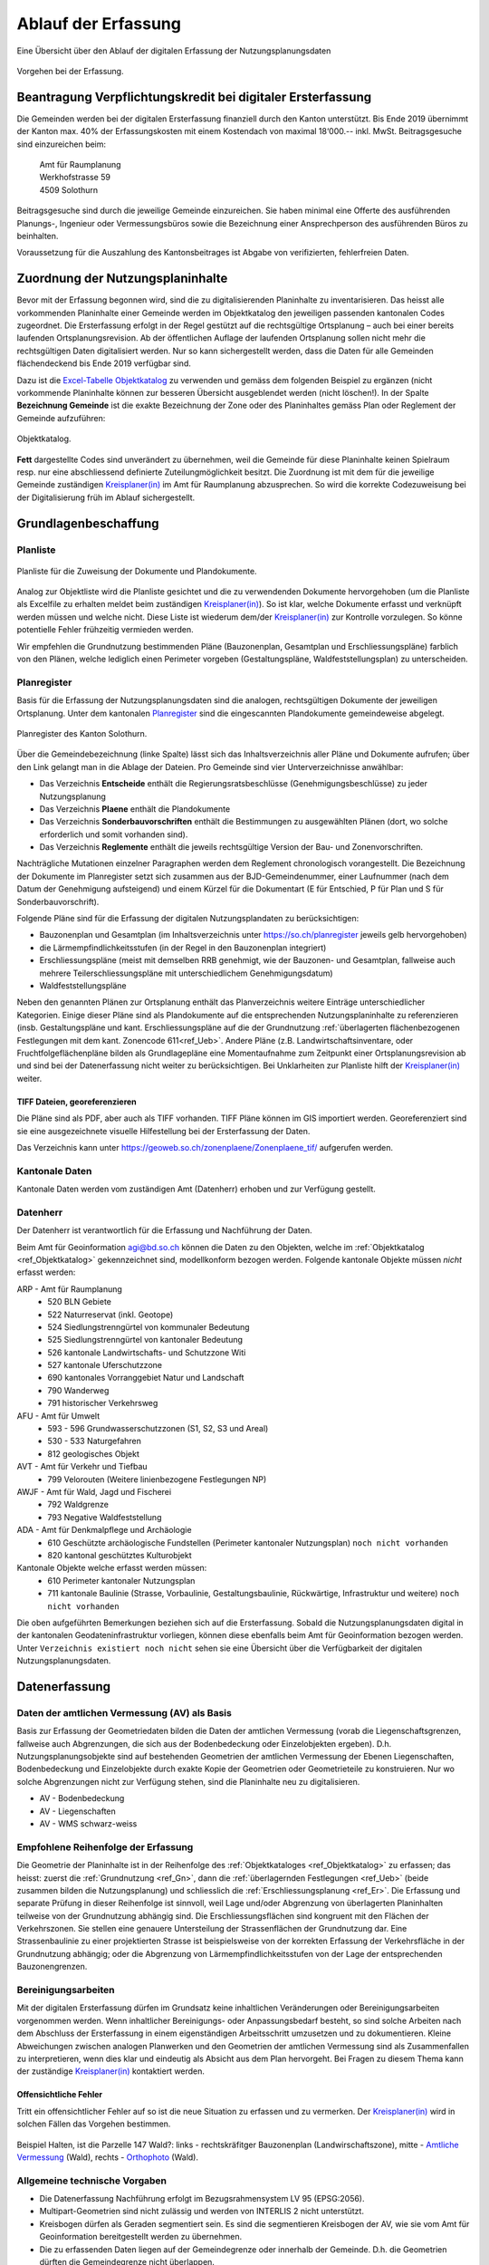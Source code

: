 .. _ref_Erfassung:

Ablauf der Erfassung
====================
Eine Übersicht über den Ablauf der digitalen Erfassung der Nutzungsplanungsdaten

.. _img_erfassungsschema:

.. figure:: _static/erfassungsschema.jpg               
   :width: 400px   
   :align: center            

   Vorgehen bei der Erfassung. 

.. index:: Verpflichtungskredit 
  
Beantragung Verpflichtungskredit bei digitaler Ersterfassung
------------------------------------------------------------
Die Gemeinden werden bei der digitalen Ersterfassung finanziell durch den Kanton unterstützt. Bis Ende 2019 übernimmt der Kanton max. 40% der Erfassungskosten mit einem Kostendach von maximal 18‘000.-- inkl. MwSt.
Beitragsgesuche sind einzureichen beim:

	.. line-block::
		Amt für Raumplanung
		Werkhofstrasse 59
		4509 Solothurn
		
Beitragsgesuche sind durch die jeweilige Gemeinde einzureichen. Sie haben minimal eine Offerte des ausführenden Planungs-, Ingenieur oder Vermessungsbüros sowie die Bezeichnung einer Ansprechperson des ausführenden Büros zu beinhalten. 

Voraussetzung für die Auszahlung des Kantonsbeitrages ist Abgabe von verifizierten, fehlerfreien Daten.


Zuordnung der Nutzungsplaninhalte
---------------------------------
Bevor mit der Erfassung begonnen wird, sind die zu digitalisierenden Planinhalte zu inventarisieren. Das heisst alle vorkommenden Planinhalte einer Gemeinde werden im Objektkatalog den jeweiligen passenden kantonalen Codes zugeordnet. Die Ersterfassung erfolgt in der Regel gestützt auf die rechtsgültige Ortsplanung – auch bei einer bereits laufenden Ortsplanungsrevision. Ab der öffentlichen Auflage der laufenden Ortsplanung sollen nicht mehr die rechtsgültigen Daten digitalisiert werden. Nur so kann sichergestellt werden, dass die Daten für alle Gemeinden flächendeckend bis Ende 2019 verfügbar sind. 

Dazu ist die `Excel-Tabelle Objektkatalog <https://www.so.ch/fileadmin/internet/bjd/bjd-arp/Nutzungsplanung/xls/Objektkatalog.xlsx>`_  zu verwenden und gemäss dem folgenden Beispiel zu ergänzen (nicht vorkommende Planinhalte können zur besseren Übersicht ausgeblendet werden (nicht löschen!). In der Spalte **Bezeichnung Gemeinde** ist die exakte Bezeichnung der Zone oder des Planinhaltes gemäss Plan oder Reglement der Gemeinde aufzuführen:

.. _img_objektkatalog:

.. figure:: _static/objektkatalog.jpg
   :width: 80%
   :align: center   

   Objektkatalog.

.. index:: Kreisplaner(in)
   
**Fett** dargestellte Codes sind unverändert zu übernehmen, weil die Gemeinde für diese Planinhalte keinen Spielraum resp. nur eine abschliessend definierte Zuteilungmöglichkeit besitzt. 
Die Zuordnung ist mit dem für die jeweilige Gemeinde zuständigen `Kreisplaner(in) <https://www.so.ch/fileadmin/internet/bjd/bjd-arp/Nutzungsplanung/img/Karte_Kreisplaner.jpg>`_ im Amt für Raumplanung abzusprechen. So wird die korrekte Codezuweisung bei der Digitalisierung früh im Ablauf sichergestellt. 
 

.. index:: Grundlagen

Grundlagenbeschaffung
---------------------

.. index:: Planliste

Planliste
^^^^^^^^^
.. _img_planliste:

.. figure:: _static/Zuweisung_Dokumente_Plandokumente.jpg
   :width: 80%
   :align: center   

   Planliste für die Zuweisung der Dokumente und Plandokumente.
   
Analog zur Objektliste wird die Planliste gesichtet und die zu verwendenden Dokumente hervorgehoben (um die Planliste als Excelfile zu erhalten meldet beim zuständigen `Kreisplaner(in) <https://www.so.ch/fileadmin/internet/bjd/bjd-arp/Nutzungsplanung/img/Karte_Kreisplaner.jpg>`_).   So ist klar, welche Dokumente erfasst und verknüpft werden müssen und welche nicht. Diese Liste ist wiederum  dem/der `Kreisplaner(in) <https://www.so.ch/fileadmin/internet/bjd/bjd-arp/Nutzungsplanung/img/Karte_Kreisplaner.jpg>`_ zur Kontrolle vorzulegen. So könne potentielle Fehler frühzeitig vermieden werden.

Wir empfehlen die Grundnutzung bestimmenden Pläne (Bauzonenplan, Gesamtplan und Erschliessungspläne) farblich von den Plänen, welche lediglich einen Perimeter vorgeben (Gestaltungspläne, Waldfeststellungsplan) zu unterscheiden. 

 


.. index:: Planregister

Planregister
^^^^^^^^^^^^
Basis für die Erfassung der Nutzungsplanungsdaten sind die analogen, rechtsgültigen Dokumente der jeweiligen Ortsplanung. Unter dem kantonalen `Planregister <https://www.so.ch/planregister>`_ sind die eingescannten Plandokumente gemeindeweise abgelegt. 

.. _img_planregister:

.. figure:: _static/planregister.jpg               
   :width: 80%
   :align: center               

   Planregister des Kanton Solothurn. 

.. index :: Entscheide, Pläne, Reglemente, Sonderbauvorschriften

Über die Gemeindebezeichnung (linke Spalte) lässt sich das Inhaltsverzeichnis aller Pläne und Dokumente aufrufen; über den Link gelangt man in die Ablage der Dateien. Pro Gemeinde sind vier Unterverzeichnisse anwählbar:

* Das Verzeichnis **Entscheide** enthält die Regierungsratsbeschlüsse (Genehmigungsbeschlüsse) zu jeder Nutzungsplanung
* Das Verzeichnis **Plaene** enthält die Plandokumente
* Das Verzeichnis **Sonderbauvorschriften** enthält die Bestimmungen zu ausgewählten Plänen (dort, wo solche erforderlich und somit vorhanden sind).
* Das Verzeichnis **Reglemente** enthält die jeweils rechtsgültige Version der Bau- und Zonenvorschriften. 

Nachträgliche Mutationen einzelner Paragraphen werden dem Reglement chronologisch vorangestellt. 
Die Bezeichnung der Dokumente im Planregister setzt sich zusammen aus der BJD-Gemeindenummer, einer Laufnummer (nach dem Datum der Genehmigung aufsteigend) und einem Kürzel für die Dokumentart (E für Entschied, P für Plan und S für Sonderbauvorschrift).

.. index:: Bauzonenplan, Gesamtplan, Lärmempfindlichkeitsstufen, Erschliessungspläne, Waldfeststellungspläne

Folgende Pläne sind für die Erfassung der digitalen Nutzungsplandaten zu berücksichtigen:

* Bauzonenplan und Gesamtplan (im Inhaltsverzeichnis unter https://so.ch/planregister jeweils gelb hervorgehoben) 
* die Lärmempfindlichkeitsstufen (in der Regel in den Bauzonenplan integriert)
* Erschliessungspläne (meist mit demselben RRB genehmigt, wie der Bauzonen- und Gesamtplan, fallweise auch mehrere Teilerschliessungspläne mit unterschiedlichem Genehmigungsdatum)
* Waldfeststellungspläne

Neben den genannten Plänen zur Ortsplanung enthält das Planverzeichnis weitere Einträge unterschiedlicher Kategorien. Einige dieser Pläne sind als Plandokumente auf die entsprechenden Nutzungsplaninhalte zu referenzieren (insb. Gestaltungspläne und kant. Erschliessungspläne auf die der Grundnutzung :ref:`überlagerten flächenbezogenen Festlegungen mit dem kant. Zonencode 611<ref_Ueb>`. Andere Pläne (z.B. Landwirtschaftsinventare, oder Fruchtfolgeflächenpläne bilden als Grundlagepläne eine Momentaufnahme zum Zeitpunkt einer Ortsplanungsrevision ab und sind bei der Datenerfassung nicht weiter zu berücksichtigen. Bei Unklarheiten zur Planliste hilft der `Kreisplaner(in) <https://www.so.ch/fileadmin/internet/bjd/bjd-arp/Nutzungsplanung/img/Karte_Kreisplaner.jpg>`_ weiter.

.. index:: georeferenziert, TIFF

TIFF Dateien, georeferenzieren
''''''''''''''''''''''''''''''
Die Pläne sind als PDF, aber auch als TIFF vorhanden. TIFF Pläne können im GIS importiert werden. Georeferenziert sind sie eine ausgezeichnete visuelle Hilfestellung bei der Ersterfassung der Daten. 

Das Verzeichnis kann unter https://geoweb.so.ch/zonenplaene/Zonenplaene_tif/ aufgerufen werden.

.. index:: kantonale Daten

Kantonale Daten
^^^^^^^^^^^^^^^
Kantonale Daten werden vom zuständigen Amt (Datenherr) erhoben und zur Verfügung gestellt. 

Datenherr
^^^^^^^^^
Der Datenherr ist verantwortlich für die Erfassung und Nachführung der Daten. 

Beim Amt für Geoinformation agi@bd.so.ch können die Daten zu den Objekten, welche im :ref:`Objektkatalog <ref_Objektkatalog>` gekennzeichnet sind, modellkonform bezogen werden. Folgende kantonale Objekte müssen `nicht` erfasst werden:

ARP - Amt für Raumplanung
	*	520 BLN Gebiete
	*	522 Naturreservat (inkl. Geotope)
	*	524 Siedlungstrenngürtel von kommunaler Bedeutung
	*	525 Siedlungstrenngürtel von kantonaler Bedeutung
	*	526 kantonale Landwirtschafts- und Schutzzone Witi	
	*	527 kantonale Uferschutzzone
	*	690 kantonales Vorranggebiet Natur und Landschaft
	*	790 Wanderweg 
	*	791 historischer Verkehrsweg
	
AFU - Amt für Umwelt
	*	593 - 596 Grundwasserschutzzonen (S1, S2, S3 und Areal)
	*	530 - 533 Naturgefahren
	*	812 geologisches Objekt
	
AVT - Amt für Verkehr und Tiefbau
	*	799 Velorouten (Weitere linienbezogene Festlegungen NP)
	
AWJF - Amt für Wald, Jagd und Fischerei
	*	792 Waldgrenze
	*	793 Negative Waldfeststellung
	
ADA - Amt für Denkmalpflege und Archäologie
	*	610 Geschützte archäologische Fundstellen (Perimeter kantonaler Nutzungsplan) ``noch nicht vorhanden``
	*	820 kantonal geschütztes Kulturobjekt


Kantonale Objekte welche erfasst werden müssen:
	*	610 Perimeter kantonaler Nutzungsplan
	*	711 kantonale Baulinie (Strasse, Vorbaulinie, Gestaltungsbaulinie, Rückwärtige, Infrastruktur und weitere) ``noch nicht vorhanden``
	

Die oben aufgeführten Bemerkungen beziehen sich auf die Ersterfassung. Sobald die Nutzungsplanungsdaten digital in der kantonalen Geodateninfrastruktur vorliegen, können diese ebenfalls beim Amt für Geoinformation bezogen werden. Unter ``Verzeichnis existiert noch nicht`` sehen sie eine Übersicht über die Verfügbarkeit der digitalen Nutzungsplanungsdaten.

.. index:: Amtliche Vermessung (AV), AV - Bodenbedeckung, AV - Liegenschaften, AV - WMS schwarz-weiss

.. _ref_AV:
.. _ref_AV-B:
.. _ref_AV-L:
.. _ref_AV-WMS:

Datenerfassung
--------------
Daten der amtlichen Vermessung (AV) als Basis
^^^^^^^^^^^^^^^^^^^^^^^^^^^^^^^^^^^^^^^^^^^^^
Basis zur Erfassung der Geometriedaten bilden die Daten der amtlichen Vermessung (vorab die Liegenschaftsgrenzen, fallweise auch Abgrenzungen, die sich aus der Bodenbedeckung oder Einzelobjekten ergeben). D.h. Nutzungsplanungsobjekte sind auf bestehenden Geometrien der amtlichen Vermessung der Ebenen Liegenschaften, Bodenbedeckung und Einzelobjekte durch exakte Kopie der Geometrien oder Geometrieteile zu konstruieren. Nur wo solche Abgrenzungen nicht zur Verfügung stehen, sind die Planinhalte neu zu digitalisieren.

*	AV - Bodenbedeckung
*	AV - Liegenschaften
*	AV - WMS schwarz-weiss

.. index:: Reihenfolge der Erfassung

Empfohlene Reihenfolge der Erfassung
^^^^^^^^^^^^^^^^^^^^^^^^^^^^^^^^^^^^
Die Geometrie der Planinhalte ist in der Reihenfolge des :ref:`Objektkataloges <ref_Objektkatalog>` zu erfassen; das heisst: 
zuerst die :ref:`Grundnutzung <ref_Gn>`, dann die :ref:`überlagernden Festlegungen <ref_Ueb>` (beide zusammen bilden die Nutzungsplanung) und schliesslich die :ref:`Erschliessungsplanung <ref_Er>`. Die Erfassung und separate Prüfung in dieser Reihenfolge ist sinnvoll, weil Lage und/oder Abgrenzung von überlagerten Planinhalten teilweise von der Grundnutzung abhängig sind. Die Erschliessungsflächen sind kongruent mit den Flächen der Verkehrszonen. Sie stellen eine genauere Untersteilung der Strassenflächen der Grundnutzung dar. Eine Strassenbaulinie zu einer projektierten Strasse ist beispielsweise von der korrekten Erfassung der Verkehrsfläche in der Grundnutzung abhängig; oder die Abgrenzung von Lärmempfindlichkeitsstufen von der Lage der entsprechenden Bauzonengrenzen.

.. index:: Genauigkeit

Bereinigungsarbeiten
^^^^^^^^^^^^^^^^^^^^
Mit der digitalen Ersterfassung dürfen im Grundsatz keine inhaltlichen Veränderungen oder Bereinigungsarbeiten vorgenommen werden. Wenn inhaltlicher Bereinigungs- oder Anpassungsbedarf besteht, so sind solche Arbeiten nach dem Abschluss der Ersterfassung in einem eigenständigen Arbeitsschritt umzusetzen und zu dokumentieren. Kleine Abweichungen zwischen analogen Planwerken und den Geometrien der amtlichen Vermessung sind als Zusammenfallen zu interpretieren, wenn dies klar und eindeutig als Absicht aus dem Plan hervorgeht. Bei Fragen zu diesem Thema kann der zuständige `Kreisplaner(in) <https://www.so.ch/fileadmin/internet/bjd/bjd-arp/Nutzungsplanung/img/Karte_Kreisplaner.jpg>`_ kontaktiert werden. 

.. index:: Fehler, Offensichtliche Fehler

Offensichtliche Fehler
''''''''''''''''''''''
Tritt ein offensichtlicher Fehler auf so ist die neue Situation zu erfassen und zu vermerken. Der `Kreisplaner(in) <https://www.so.ch/fileadmin/internet/bjd/bjd-arp/Nutzungsplanung/img/Karte_Kreisplaner.jpg>`_  wird in solchen Fällen das Vorgehen bestimmen.

.. _img_fehler:

.. figure:: _static/fehler_halten_wald.jpg
   :width: 850px
   :align: center   

   Beispiel Halten, ist die Parzelle 147 Wald?: links - rechtskräfitger Bauzonenplan (Landwirschaftszone), mitte - `Amtliche Vermessung <https://geoweb.so.ch/rest/qgis/webgisLauncher.wsgi?uuid=3314616b-06d0-4471-9474-c6246f62a828>`_ (Wald), rechts - `Orthophoto <https://geoweb.so.ch/rest/qgis/webgisLauncher.wsgi?uuid=d499a0c6-241e-45b9-8f3c-fa6d99f33f45>`_ (Wald).

   

.. index:: Bezugsrahmensystem LV 95 (EPSG:2056), LV 95, EPSG:2056

Allgemeine technische Vorgaben
^^^^^^^^^^^^^^^^^^^^^^^^^^^^^^
*	Die Datenerfassung Nachführung erfolgt im Bezugsrahmensystem LV 95 (EPSG:2056).
*	Multipart-Geometrien sind nicht zulässig und werden von INTERLIS 2 nicht unterstützt.
*	Kreisbogen dürfen als Geraden segmentiert sein. Es sind die segmentieren Kreisbogen der AV, wie sie vom Amt für Geoinformation bereitgestellt werden zu übernehmen.
*	Die zu erfassenden Daten liegen auf der Gemeindegrenze oder innerhalb der Gemeinde. D.h. die Geometrien dürften die Gemeindegrenze nicht überlappen.


.. index:: Validator, Modellkonformität

Prüfung der Transferdatei auf Modellkonformität
-----------------------------------------------
Bevor die erfassten Daten abgegeben werden, ist die Transferdatei (XTF) auf modellkonformität zu prüfen. Die Prüfung ist über den `Validator <https://www.interlis2.ch/ilivalidator/>`_ durchzuführen. Das Resultat der Prüfung muss ``...validation done`` sein. Ist dies nicht der Fall, müssen die Daten gemäss Fehlermeldung bereinigt werden.

Die `Validator Dokumentation <https://github.com/sogis/ilivalidator-web-service/blob/master/docs/user-manual-de.rst>`_ finden sie hier .

.. index:: Datenabgabe, Tranferdatei (.xtf), xtf, XTF, Logfile Validator, log

Datenabgabe an den zuständigen Kreisplaner
------------------------------------------
Folgende Daten sind dem zuständigen `Kreisplaner(in) <https://www.so.ch/fileadmin/internet/bjd/bjd-arp/Nutzungsplanung/img/Karte_Kreisplaner.jpg>`_ per Mail abzugeben:

*	Transferdatei (.xtf)
*	Logfile Validator (.log)
*	Bauzonenplan als .pdf
*	Gesamtplan als .pdf
*	Erschliessungsplan als .pdf

In der Transferdatei sind alle Daten vorhanden, auch die Daten, welche vom Kanton  bezogen und eingebunden wurden (z.B. Grundwasserschutzzonen).

Bei einer Ortsplanungsrevision ist der Zeitpunkt der Datenabgabe mit dem `Kreisplaner(in) <https://www.so.ch/fileadmin/internet/bjd/bjd-arp/Nutzungsplanung/img/Karte_Kreisplaner.jpg>`_ in Abhängigkeit von Verfahrensstand abzusprechen. In der Regel erfolgt die Datenabgabe erstmalig im Sinn einer Vorprüfung (bei einer Datenerhebung im Rahmen der Ortsplanungsrevision koordiniert mit der Vorprüfung nach `§ 15 PBG <http://bgs.so.ch/frontend/versions/4287>`_ ). Bei der Abgabe der Daten zur Vorprüfung kann den Daten ein Bericht oder eine Tabelle mit offenen Fragen und Erläuterungen beigelegt werden.

Zwingend erforderlich ist die Datenabgabe der bereinigten modellkonformen Daten zum Zeitpunkt der regierungsrätlichen Genehmigung einer Ortsplanung. Die Datenabgabe ist Voraussetzung für die Auszahlung des Kantonsbeitrages. Auch bei einer Datenerfassung ausserhalb der Ortsplanung ist die Abgabe fehlerfreier Daten Voraussetzung für die Auszahlung des Beitrags.

.. index:: Kontrolle, Checkliste

Kontrolle durch den zuständigen Kreisplaner(in)
-----------------------------------------------
Der zuständige `Kreisplaner(in) <https://www.so.ch/fileadmin/internet/bjd/bjd-arp/Nutzungsplanung/img/Karte_Kreisplaner.jpg>`_ kontrolliert die digitalen Nutzungsplanungsdaten und gibt der Gemeinde resp. dem Planungs-, Ingenier-, oder Vermessungsbüros Rückmeldung. Falls die Daten noch nicht in Ordnung sind, sind diese in der vereinbarten Frist zu korrigieren.

``Link zur Checkliste``

.. index:: Geodateninfrastruktur, Web GIS

Ablage der Daten in der kantonalen Geodateninfrastruktur und Publikation im Web GIS
-----------------------------------------------------------------------------------
Sobald die Daten vom zuständigen `Kreisplaner(in) <https://www.so.ch/fileadmin/internet/bjd/bjd-arp/Nutzungsplanung/img/Karte_Kreisplaner.jpg>`_ geprüft und in Ordnung sind, werden die Daten in die kantonalen Datenbank importiert und im `Web GIS <https://geoweb.so.ch/map>`_ publiziert. Die Planungsbüros werden informiert dass die Datenprüfuing abgeschlossen ist.  

* :ref:`genindex`